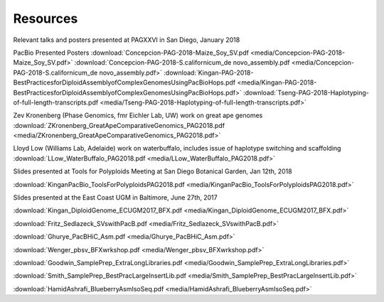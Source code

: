.. _resources:

Resources
========

Relevant talks and posters presented at PAGXXVI in San Diego, January 2018

PacBio Presented Posters
:download:`Concepcion-PAG-2018-Maize_Soy_SV.pdf <media/Concepcion-PAG-2018-Maize_Soy_SV.pdf>`
:download:`Concepcion-PAG-2018-S.californicum_de novo_assembly.pdf <media/Concepcion-PAG-2018-S.californicum_de 
novo_assembly.pdf>`
:download:`Kingan-PAG-2018-BestPracticesforDiploidAssemblyofComplexGenomesUsingPacBioHops.pdf 
<media/Kingan-PAG-2018-BestPracticesforDiploidAssemblyofComplexGenomesUsingPacBioHops.pdf>`
:download:`Tseng-PAG-2018-Haplotyping-of-full-length-transcripts.pdf 
<media/Tseng-PAG-2018-Haplotyping-of-full-length-transcripts.pdf>`

Zev Kronenberg (Phase Genomics, fmr Eichler Lab, UW) work on great ape genomes
:download:`ZKronenberg_GreatApeComparativeGenomics_PAG2018.pdf <media/ZKronenberg_GreatApeComparativeGenomics_PAG2018.pdf>`

Lloyd Low (Williams Lab, Adelaide) work on waterbuffalo, includes issue of haplotype switching and scaffolding
:download:`LLow_WaterBuffalo_PAG2018.pdf <media/LLow_WaterBuffalo_PAG2018.pdf>`


Slides presented at Tools for Polyploids Meeting at San Diego Botanical Garden, Jan 12th, 2018

:download:`KinganPacBio_ToolsForPolyploidsPAG2018.pdf <media/KinganPacBio_ToolsForPolyploidsPAG2018.pdf>`

Slides presented at the East Coast UGM in Baltimore, June 27th, 2017

:download:`Kingan_DiploidGenome_ECUGM2017_BFX.pdf <media/Kingan_DiploidGenome_ECUGM2017_BFX.pdf>`


:download:`Fritz_Sedlazeck_SVswithPacB.pdf <media/Fritz_Sedlazeck_SVswithPacB.pdf>`


:download:`Ghurye_PacBHiC_Asm.pdf <media/Ghurye_PacBHiC_Asm.pdf>`


:download:`Wenger_pbsv_BFXwrkshop.pdf <media/Wenger_pbsv_BFXwrkshop.pdf>`


:download:`Goodwin_SamplePrep_ExtraLongLibraries.pdf <media/Goodwin_SamplePrep_ExtraLongLibraries.pdf>`


:download:`Smith_SamplePrep_BestPracLargeInsertLib.pdf <media/Smith_SamplePrep_BestPracLargeInsertLib.pdf>`


:download:`HamidAshrafi_BlueberryAsmIsoSeq.pdf <media/HamidAshrafi_BlueberryAsmIsoSeq.pdf>`


